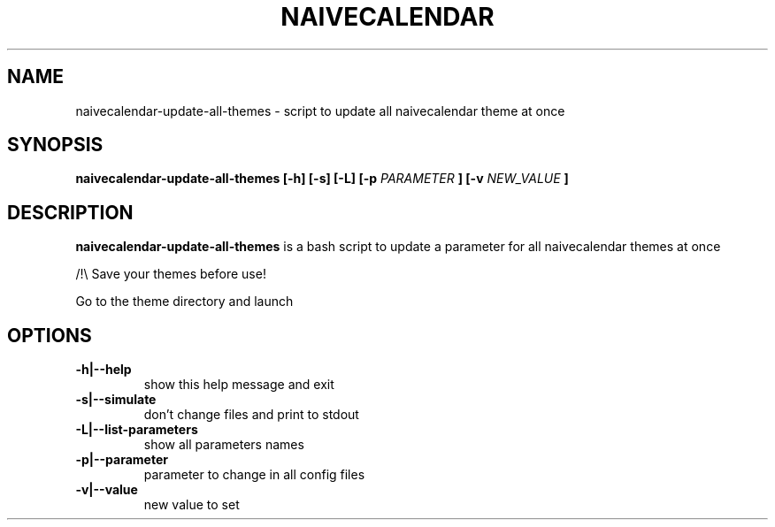 .TH NAIVECALENDAR 1 "January 6, 2021"

.SH NAME
naivecalendar-update-all-themes 
- script to update all naivecalendar theme at once


.SH SYNOPSIS
.B naivecalendar-update-all-themes [-h] [-s] [-L] [-p
.I PARAMETER
.B ] [-v 
.I NEW_VALUE
.B ] 

.SH DESCRIPTION
.B naivecalendar-update-all-themes
is a bash script to update a parameter for all naivecalendar themes at once

/!\\ Save your themes before use!

Go to the theme directory and launch

.SH OPTIONS

.TP
.B -h|--help 
show this help message and exit

.TP
.B -s|--simulate 
don't change files and print to stdout

.TP
.B -L|--list-parameters
show all parameters names

.TP
.B -p|--parameter         
parameter to change in all config files

.TP
.B -v|--value             
new value to set

